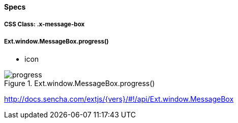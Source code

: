 ==== Specs

===== CSS Class: +.x-message-box+

===== Ext.window.MessageBox.progress()
* +icon+

.Ext.window.MessageBox.progress()
image::resources/images/progress.png[scale="75"]

http://docs.sencha.com/extjs/{vers}/#!/api/Ext.window.MessageBox